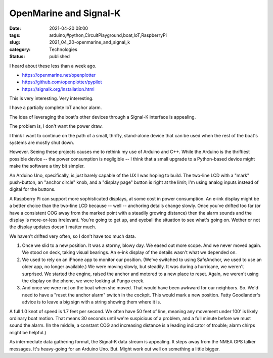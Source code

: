 OpenMarine and Signal-K
=======================

:date: 2021-04-20 08:00
:tags: arduino,#python,CircuitPlayground,boat,IoT,RaspberryPi
:slug: 2021_04_20-openmarine_and_signal_k
:category: Technologies
:status: published

I heard about these less than a week ago.

-  https://openmarine.net/openplotter
-  https://github.com/openplotter/pypilot
-  https://signalk.org/installation.html

This is very interesting. Very interesting.

I have a partially complete IoT anchor alarm.

The idea of leveraging the boat's other devices through a Signal-K
interface is appealing.

The problem is, I don't want the power draw.

I think I want to continue on the path of a small, thrifty, stand-alone
device that can be used when the rest of the boat's systems are mostly
shut down.

However. Seeing these projects causes me to rethink my use of Arduino
and C++. While the Arduino is the thriftiest possible device -- the
power consumption is negligible -- I think that a small upgrade to a
Python-based device might make the software a tiny bit simpler.

An Arduino Uno, specifically, is just barely capable of the UX I was
hoping to build. The two-line LCD with a "mark" push-button, an "anchor
circle" knob, and a "display page" button is right at the limit; I'm
using analog inputs instead of digital for the buttons.

A Raspberry Pi can support more sophisticated displays, at some cost in
power consumption. An e-ink display might be a better choice than the
two-line LCD because -- well -- anchoring details change slowly.  Once
you've drifted too far (or have a consistent COG away from the marked
point with a steadily growing distance) then the alarm sounds and the
display is more-or-less irrelevant. You're going to get up, and eyeball
the situation to see what's going on. Wether or not the display updates
doesn't matter much.

We haven't drifted very often, so I don't have too much data.

#. Once we slid to a new position. It was a stormy, blowy day. We eased
   out more scope. And we never moved again. We stood on deck, taking
   visual bearings. An e-ink display of the details wasn't what we
   depended on.
#. We used to rely on an iPhone app to monitor our position. (We've
   switched to using SafeAnchor, we used to use an older app, no longer
   available.) We were moving slowly, but steadily. It was during a
   hurricane, we weren't surprised. We started the engine, raised the
   anchor and motored to a new place to reset. Again, we weren't using
   the display on the phone, we were looking at Pungo creek.
#. And once we were not on the boat when she moved. That would have been
   awkward for our neighbors. So. We'd need to have a "reset the anchor
   alarm" switch in the cockpit. This would mark a new position. Fatty
   Goodlander's advice is to leave a big sign with a string showing them
   where it is.

A full 1.0 knot of speed is 1.7 feet per second. We often have 50 feet
of line, meaning any movement under 100' is likely ordinary boat motion.
That means 30 seconds until we're suspicious of a problem, and a full
minute before we must sound the alarm. (In the middle, a constant COG
and increasing distance is a leading indicator of trouble; alarm chirps
might be helpful.)

As intermediate data gathering format, the Signal-K data stream is
appealing. It steps away from the NMEA GPS talker messages. It's
heavy-going for an Arduino Uno. But. Might work out well on something a
little bigger.





